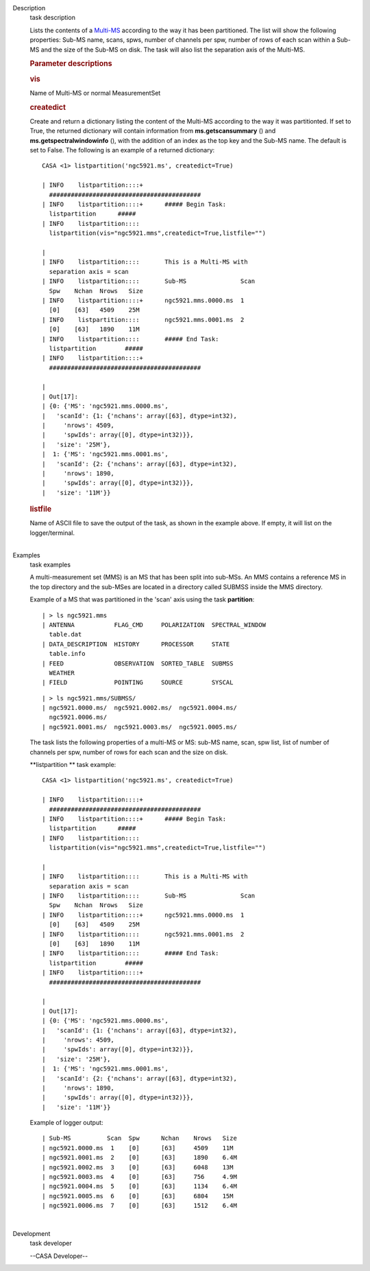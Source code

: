 

.. _Description:

Description
   task description
   
   Lists the contents of a
   `Multi-MS <https://casa.nrao.edu/casadocs-devel/stable/parallel-processing/the-multi-ms>`__
   according to the way it has been partitioned. The list will show
   the following properties: Sub-MS name, scans, spws, number of
   channels per spw, number of rows of each scan within a Sub-MS and
   the size of the Sub-MS on disk. The task will also list the
   separation axis of the Multi-MS.
   
    
   
   .. rubric:: Parameter descriptions
      
   
   .. rubric:: vis
      
   
   Name of Multi-MS or normal MeasurementSet
   
   .. rubric:: createdict
      
   
   Create and return a dictionary listing the content of the Multi-MS
   according to the way it was partitionted. If set to True, the
   returned dictionary will contain information
   from **ms.getscansummary** () and
   **ms.getspectralwindowinfo** (), with the addition of an index as
   the top key and the Sub-MS name. The default is set to False. The
   following is an example of a returned dictionary:
   
   ::
   
      CASA <1> listpartition('ngc5921.ms', createdict=True)
   
      | INFO    listpartition::::+     
        ##########################################
      | INFO    listpartition::::+      ##### Begin Task:
        listpartition      #####
      | INFO    listpartition::::      
        listpartition(vis="ngc5921.mms",createdict=True,listfile="")
   
      | 
      | INFO    listpartition::::       This is a Multi-MS with
        separation axis = scan
      | INFO    listpartition::::       Sub-MS               Scan 
        Spw    Nchan  Nrows   Size
      | INFO    listpartition::::+      ngc5921.mms.0000.ms  1    
        [0]    [63]   4509    25M
      | INFO    listpartition::::       ngc5921.mms.0001.ms  2    
        [0]    [63]   1890    11M
      | INFO    listpartition::::       ##### End Task:
        listpartition        #####
      | INFO    listpartition::::+     
        ##########################################
   
      | 
      | Out[17]:
      | {0: {'MS': 'ngc5921.mms.0000.ms',
      |   'scanId': {1: {'nchans': array([63], dtype=int32),
      |     'nrows': 4509,
      |     'spwIds': array([0], dtype=int32)}},
      |   'size': '25M'},
      |  1: {'MS': 'ngc5921.mms.0001.ms',
      |   'scanId': {2: {'nchans': array([63], dtype=int32),
      |     'nrows': 1890,
      |     'spwIds': array([0], dtype=int32)}},
      |   'size': '11M'}}
   
   .. rubric:: listfile
      
   
   | Name of ASCII file to save the output of the task, as shown in
     the example above. If empty, it will list on the
     logger/terminal.
   |
   

.. _Examples:

Examples
   task examples
   
   A multi-measurement set (MMS) is an MS that has been split into
   sub-MSs. An MMS contains a reference MS in the top directory and
   the sub-MSes are located in a directory called SUBMSS inside the
   MMS directory.
   
   Example of a MS that was partitioned in the 'scan' axis using the
   task **partition**:
   
   ::
   
      | > ls ngc5921.mms
      | ANTENNA           FLAG_CMD     POLARIZATION  SPECTRAL_WINDOW 
        table.dat
      | DATA_DESCRIPTION  HISTORY      PROCESSOR     STATE           
        table.info
      | FEED              OBSERVATION  SORTED_TABLE  SUBMSS          
        WEATHER
      | FIELD             POINTING     SOURCE        SYSCAL
   
   ::
   
      | > ls ngc5921.mms/SUBMSS/
      | ngc5921.0000.ms/  ngc5921.0002.ms/  ngc5921.0004.ms/ 
        ngc5921.0006.ms/
      | ngc5921.0001.ms/  ngc5921.0003.ms/  ngc5921.0005.ms/
   
   The task lists the following properties of a multi-MS or MS:
   sub-MS name, scan, spw list, list of number of channels per spw,
   number of rows for each scan and the size on disk.
   
   **listpartition ** task example:
   
   ::
   
      CASA <1> listpartition('ngc5921.ms', createdict=True)
   
      | INFO    listpartition::::+     
        ##########################################
      | INFO    listpartition::::+      ##### Begin Task:
        listpartition      #####
      | INFO    listpartition::::      
        listpartition(vis="ngc5921.mms",createdict=True,listfile="")
   
      | 
      | INFO    listpartition::::       This is a Multi-MS with
        separation axis = scan
      | INFO    listpartition::::       Sub-MS               Scan 
        Spw    Nchan  Nrows   Size
      | INFO    listpartition::::+      ngc5921.mms.0000.ms  1    
        [0]    [63]   4509    25M
      | INFO    listpartition::::       ngc5921.mms.0001.ms  2    
        [0]    [63]   1890    11M
      | INFO    listpartition::::       ##### End Task:
        listpartition        #####
      | INFO    listpartition::::+     
        ##########################################
   
      | 
      | Out[17]:
      | {0: {'MS': 'ngc5921.mms.0000.ms',
      |   'scanId': {1: {'nchans': array([63], dtype=int32),
      |     'nrows': 4509,
      |     'spwIds': array([0], dtype=int32)}},
      |   'size': '25M'},
      |  1: {'MS': 'ngc5921.mms.0001.ms',
      |   'scanId': {2: {'nchans': array([63], dtype=int32),
      |     'nrows': 1890,
      |     'spwIds': array([0], dtype=int32)}},
      |   'size': '11M'}}
   
   Example of logger output:
   
   ::
   
      | Sub-MS          Scan  Spw      Nchan    Nrows   Size  
      | ngc5921.0000.ms  1    [0]      [63]     4509    11M
      | ngc5921.0001.ms  2    [0]      [63]     1890    6.4M
      | ngc5921.0002.ms  3    [0]      [63]     6048    13M
      | ngc5921.0003.ms  4    [0]      [63]     756     4.9M
      | ngc5921.0004.ms  5    [0]      [63]     1134    6.4M
      | ngc5921.0005.ms  6    [0]      [63]     6804    15M
      | ngc5921.0006.ms  7    [0]      [63]     1512    6.4M
   
   |
   

.. _Development:

Development
   task developer
   
   --CASA Developer--
   
   